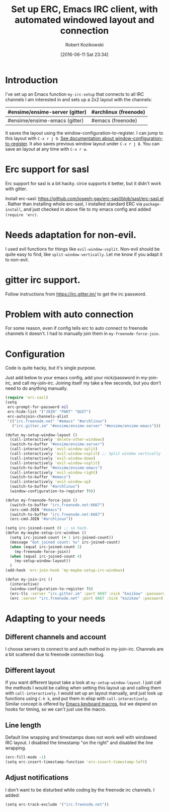 #+BLOG: wordpress
#+POSTID: 603
#+DATE: [2016-06-11 Sat 23:34]
#+BLOG: wordpress
#+OPTIONS: toc:3
#+OPTIONS: todo:t
#+TITLE: Set up ERC, Emacs IRC client, with automated windowed layout and connection
#+AUTHOR: Robert Kozikowski
#+EMAIL: r.kozikowski@gmail.com
* Introduction
I've set up an Emacs function =my-irc-setup= that connects to all IRC channels I am interested in
and sets up a 2x2 layout with the channels:
#+ATTR_HTML: :border 2 :rules all :frame all
|--------------------------------+-----------------------|
| #ensime/ensime-server (gitter) | #archlinux (freenode) |
|--------------------------------+-----------------------|
| #ensime/ensime-emacs (gitter)  | #emacs (freenode)     |
|--------------------------------+-----------------------|
It saves the layout using the window-configuration-to-register.
I can jump to this layout with =C-x r j 9=. [[https://www.emacswiki.org/emacs/WindowsAndRegisters][See documentation about window-configuration-to-register]].
It also saves previous window layout under =C-x r j 8=.
You can save an layout at any time with =C-x r w=.
* Erc support for sasl
Erc support for sasl is a bit hacky.
circe supports it better, but it didn't work with gitter.

Install erc-sasl: https://github.com/joseph-gay/erc-sasl/blob/sasl/erc-sasl.el .
Rather than installing whole erc-sasl, I installed standard ERC via =package-install=,
and just checked in above file to my emacs config and added =(require 'erc)=.
* Needs adaptation for non-evil.
I used evil functions for things like =evil-window-vsplit=. Non-evil should be quite easy to find, like =split-window-vertically=.
Let me know if you adapt it to non-evil.
* gitter irc support.
Follow instructions from https://irc.gitter.im/ to get the irc password.
* Problem with auto connection
For some reason, even if config tells erc to auto connect to freenode channels it doesn't.
I had to manually join them in =my-freenode-force-join=.
* Configuration
Code is quite hacky, but it's single purpose.

Just add below to your emacs config, add your nick/password in my-join-irc, and call my-join-irc.
Joining itself my take a few seconds, but you don't need to do anything manually.
#+BEGIN_SRC clojure :results output
  (require 'erc-sasl)
  (setq
   erc-prompt-for-password nil
   erc-hide-list '("JOIN" "PART" "QUIT")
   erc-autojoin-channels-alist
   '(("irc.freenode.net" "#emacs" "#archlinux")
     ("irc.gitter.im" "#ensime/ensime-server" "#ensime/ensime-emacs")))

  (defun my-setup-window-layout ()
    (call-interactively 'delete-other-windows)
    (switch-to-buffer "#ensime/ensime-server")
    (call-interactively 'evil-window-split)
    (call-interactively 'evil-window-vsplit) ;; Split window vertically
    (call-interactively 'evil-window-down)
    (call-interactively 'evil-window-vsplit)
    (switch-to-buffer "#ensime/ensime-emacs")
    (call-interactively 'evil-window-right)
    (switch-to-buffer "#emacs")
    (call-interactively 'evil-window-up)
    (switch-to-buffer "#archlinux")
    (window-configuration-to-register ?9))

  (defun my-freenode-force-join ()
    (switch-to-buffer "irc.freenode.net:6667")
    (erc-cmd-JOIN "#emacs")
    (switch-to-buffer "irc.freenode.net:6667")
    (erc-cmd-JOIN "#archlinux"))

  (setq irc-joined-count 0) ;; so hack.
  (defun my-maybe-setup-irc-windows ()
    (setq irc-joined-count (+ 1 irc-joined-count))
    (message "Got joined count: %s" irc-joined-count)
    (when (equal irc-joined-count 2)
      (my-freenode-force-join))
    (when (equal irc-joined-count 4)
      (my-setup-window-layout))
    )
  (add-hook 'erc-join-hook 'my-maybe-setup-irc-windows)

  (defun my-join-irc ()
    (interactive)
    (window-configuration-to-register ?8)
    (erc-tls :server "irc.gitter.im" :port 6697 :nick "kozikow" :password "")
    (erc :server "irc.freenode.net" :port 6667 :nick "kozikow" :password ""))
#+END_SRC
* Adapting to your needs
** Different channels and account
I choose servers to connect to and auth method in my-join-irc.
Channels are a bit scattered due to freenode connection bug.
** Different layout
If you want different layout take a look at =my-setup-window-layout=.
I just call the methods I would be calling when setting this layout up and calling them with =call-interactively=.
I would set up an layout manually, and just look up functions using =C-h k=, and put them in elisp with =call-interactively=.
Similar concept is offered by [[https://www.emacswiki.org/emacs/KeyboardMacros][Emacs keyboard macros]], but we depend on hooks for timing, so we can't just use the macro.
** Line length
Default line wrapping and timestamps does not work well with windowed IRC layout.
I disabled the timestamp "on the right" and disabled the line wrapping.

#+BEGIN_SRC clojure :results output
  (erc-fill-mode -1)
  (setq erc-insert-timestamp-function 'erc-insert-timestamp-left)
#+END_SRC
** Adjust notifications
I don't want to be disturbed while coding by the freenode irc channels. I added:
#+BEGIN_SRC clojure :results output
  (setq erc-track-exclude '("irc.freenode.net"))
#+END_SRC
